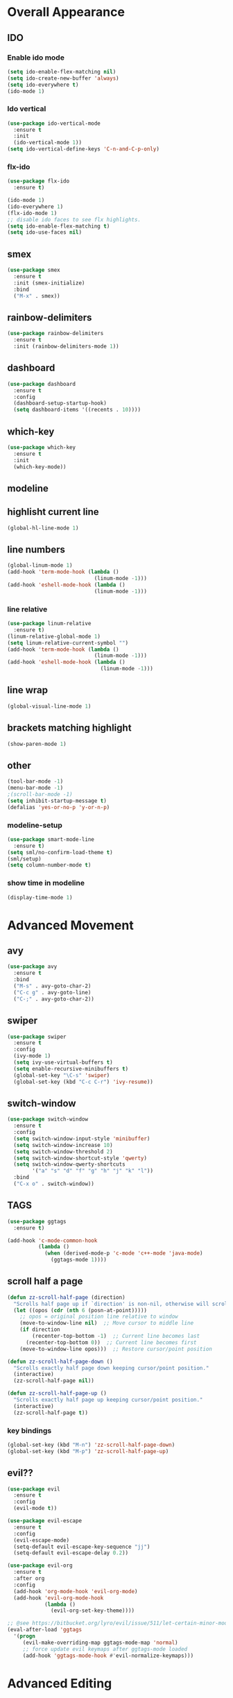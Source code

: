 * Overall Appearance
** IDO
*** Enable ido mode
#+BEGIN_SRC emacs-lisp
(setq ido-enable-flex-matching nil)
(setq ido-create-new-buffer 'always)
(setq ido-everywhere t)
(ido-mode 1)
#+END_SRC
*** Ido vertical
#+BEGIN_SRC emacs-lisp
(use-package ido-vertical-mode
  :ensure t
  :init
  (ido-vertical-mode 1))
(setq ido-vertical-define-keys 'C-n-and-C-p-only)
#+END_SRC
*** flx-ido
#+BEGIN_SRC emacs-lisp
  (use-package flx-ido
    :ensure t)

  (ido-mode 1)
  (ido-everywhere 1)
  (flx-ido-mode 1)
  ;; disable ido faces to see flx highlights.
  (setq ido-enable-flex-matching t)
  (setq ido-use-faces nil)
#+END_SRC
** smex
#+BEGIN_SRC emacs-lisp
(use-package smex
  :ensure t
  :init (smex-initialize)
  :bind
  ("M-x" . smex))
#+END_SRC
** rainbow-delimiters
#+BEGIN_SRC emacs-lisp
(use-package rainbow-delimiters
  :ensure t
  :init (rainbow-delimiters-mode 1))
#+END_SRC
** dashboard
#+BEGIN_SRC emacs-lisp
(use-package dashboard
  :ensure t
  :config
  (dashboard-setup-startup-hook)
  (setq dashboard-items '((recents . 10))))
#+END_SRC
** which-key
#+BEGIN_SRC emacs-lisp
(use-package which-key
  :ensure t
  :init
  (which-key-mode))
#+END_SRC
** modeline
** highlisht current line
#+BEGIN_SRC emacs-lisp
(global-hl-line-mode 1)
#+END_SRC
** line numbers
#+BEGIN_SRC emacs-lisp
(global-linum-mode 1)
(add-hook 'term-mode-hook (lambda ()
							(linum-mode -1)))
(add-hook 'eshell-mode-hook (lambda ()
							(linum-mode -1)))
#+END_SRC
*** line relative
#+BEGIN_SRC emacs-lisp
  (use-package linum-relative
    :ensure t)
  (linum-relative-global-mode 1)
  (setq linum-relative-current-symbol "")
  (add-hook 'term-mode-hook (lambda ()
                              (linum-mode -1)))
  (add-hook 'eshell-mode-hook (lambda ()
                                (linum-mode -1)))
#+END_SRC
** line wrap
#+BEGIN_SRC emacs-lisp
(global-visual-line-mode 1)
#+END_SRC
** brackets matching highlight
#+BEGIN_SRC emacs-lisp
(show-paren-mode 1)
#+END_SRC
** other
#+BEGIN_SRC emacs-lisp
(tool-bar-mode -1)
(menu-bar-mode -1)
;(scroll-bar-mode -1)
(setq inhibit-startup-message t)
(defalias 'yes-or-no-p 'y-or-n-p)
#+END_SRC
*** modeline-setup
#+BEGIN_SRC emacs-lisp
(use-package smart-mode-line
  :ensure t)
(setq sml/no-confirm-load-theme t)
(sml/setup)
(setq column-number-mode t)
#+END_SRC
*** show time in modeline
#+BEGIN_SRC emacs-lisp
(display-time-mode 1)
#+END_SRC
* Advanced Movement
** avy
#+BEGIN_SRC emacs-lisp
  (use-package avy
    :ensure t
    :bind
    ("M-s" . avy-goto-char-2)
    ("C-c g" . avy-goto-line)
    ("C-;" . avy-goto-char-2))
#+END_SRC
** swiper
#+BEGIN_SRC emacs-lisp
  (use-package swiper
    :ensure t
    :config
    (ivy-mode 1)
    (setq ivy-use-virtual-buffers t)
    (setq enable-recursive-minibuffers t)
    (global-set-key "\C-s" 'swiper)
    (global-set-key (kbd "C-c C-r") 'ivy-resume))
#+END_SRC
** switch-window
#+BEGIN_SRC emacs-lisp
  (use-package switch-window
    :ensure t
    :config
    (setq switch-window-input-style 'minibuffer)
    (setq switch-window-increase 10)
    (setq switch-window-threshold 2)
    (setq switch-window-shortcut-style 'qwerty)
    (setq switch-window-qwerty-shortcuts
          '("a" "s" "d" "f" "g" "h" "j" "k" "l"))
    :bind
    ("C-x o" . switch-window))
#+END_SRC
** TAGS
#+BEGIN_SRC emacs-lisp
(use-package ggtags
  :ensure t)

(add-hook 'c-mode-common-hook
          (lambda ()
            (when (derived-mode-p 'c-mode 'c++-mode 'java-mode)
              (ggtags-mode 1))))
#+END_SRC
** scroll half a page
#+BEGIN_SRC emacs-lisp
(defun zz-scroll-half-page (direction)
  "Scrolls half page up if `direction' is non-nil, otherwise will scroll half page down."
  (let ((opos (cdr (nth 6 (posn-at-point)))))
	;; opos = original position line relative to window
	(move-to-window-line nil)  ;; Move cursor to middle line
	(if direction
		(recenter-top-bottom -1)  ;; Current line becomes last
	  (recenter-top-bottom 0))  ;; Current line becomes first
	(move-to-window-line opos)))  ;; Restore cursor/point position

(defun zz-scroll-half-page-down ()
  "Scrolls exactly half page down keeping cursor/point position."
  (interactive)
  (zz-scroll-half-page nil))

(defun zz-scroll-half-page-up ()
  "Scrolls exactly half page up keeping cursor/point position."
  (interactive)
  (zz-scroll-half-page t))
#+END_SRC
*** key bindings
#+BEGIN_SRC emacs-lisp
(global-set-key (kbd "M-n") 'zz-scroll-half-page-down)
(global-set-key (kbd "M-p") 'zz-scroll-half-page-up)
#+END_SRC
** evil??
#+BEGIN_SRC emacs-lisp
  (use-package evil
    :ensure t
    :config
    (evil-mode t))

  (use-package evil-escape
    :ensure t
    :config
    (evil-escape-mode)
    (setq-default evil-escape-key-sequence "jj")
    (setq-default evil-escape-delay 0.2))

  (use-package evil-org
    :ensure t
    :after org
    :config
    (add-hook 'org-mode-hook 'evil-org-mode)
    (add-hook 'evil-org-mode-hook
              (lambda ()
                (evil-org-set-key-theme))))

  ;; @see https://bitbucket.org/lyro/evil/issue/511/let-certain-minor-modes-key-bindings
  (eval-after-load 'ggtags
    '(progn
       (evil-make-overriding-map ggtags-mode-map 'normal)
       ;; force update evil keymaps after ggtags-mode loaded
       (add-hook 'ggtags-mode-hook #'evil-normalize-keymaps)))
#+END_SRC
* Advanced Editing
** auto-complete
#+BEGIN_SRC emacs-lisp
(use-package auto-complete
  :ensure t
  :config
  (global-auto-complete-mode t))
#+END_SRC
** kill-whole-word
#+BEGIN_SRC emacs-lisp
(defun kill-whole-word ()
  (interactive)
  (backward-word)
  (kill-word 1))
(global-set-key (kbd "C-c w w") 'kill-whole-word)
#+END_SRC
** expand region
#+BEGIN_SRC emacs-lisp
(use-package expand-region
  :ensure t)
#+END_SRC
*** change inner
**** init
#+BEGIN_SRC emacs-lisp
(use-package change-inner
  :ensure t
  :bind)
#+END_SRC
*** key bindings
#+BEGIN_SRC emacs-lisp
(global-set-key (kbd "C-c w i") 'change-inner)
(global-set-key (kbd "C-c w o") 'change-outer)

(global-set-key (kbd "C-c e") 'er/expand-region)
(global-set-key (kbd "C-c w p") 'er/mark-inside-pairs)
(global-set-key (kbd "C-c w P") 'er/mark-outside-pairs)
#+END_SRC
** auto insert closing brackets
#+BEGIN_SRC emacs-lisp
(electric-pair-mode 1)
#+END_SRC
** undo tree
#+BEGIN_SRC emacs-lisp
  (use-package undo-tree
    :ensure t
    :init
    (global-undo-tree-mode))
#+END_SRC
** smart parens
#+BEGIN_SRC emacs-lisp
  (use-package smartparens-config
      :ensure smartparens
      :config
      (progn
        (show-smartparens-global-mode t)))
  ;to enable deleting with C-k only text but not parens, uncoment lines below
  ;(add-hook 'prog-mode-hook 'turn-on-smartparens-strict-mode)
  ;(add-hook 'markdown-mode-hook 'turn-on-smartparens-strict-mode)
  (global-set-key (kbd "C-c w b") 'sp-backward-unwrap-sexp)
  (global-set-key (kbd "C-c w u") 'sp-unwrap-sexp)
#+END_SRC
** yasnippets
#+BEGIN_SRC emacs-lisp
  (use-package yasnippet
    :ensure t)
  (yas-reload-all)
  (add-hook 'prog-mode-hook #'yas-minor-mode)
#+END_SRC
* Programming Specific
** compilation
#+BEGIN_SRC emacs-lisp
(global-set-key (kbd "<f5>") (lambda ()
                               (interactive)
                               (setq-local compilation-read-command nil)
                               (call-interactively 'compile)))
#+END_SRC
** projectile
#+BEGIN_SRC emacs-lisp
  (use-package projectile
    :ensure t
    :config
    (projectile-global-mode t))
#+END_SRC
* Other
** sudo-edit
#+BEGIN_SRC emacs-lisp
(use-package sudo-edit
  :ensure t
  :bind ("C-c s e" . sudo-edit))
#+END_SRC

** enable ibuffer
#+BEGIN_SRC emacs-lisp
(global-set-key (kbd "C-x C-b") 'ibuffer)
#+END_SRC
** ansi-term
#+BEGIN_SRC emacs-lisp
(defvar my-term-shell "/bin/bash")
(defadvice ansi-term (before force-bash)
  (interactive (list my-term-shell)))
(ad-activate 'ansi-term)
#+END_SRC
** key bindings
#+BEGIN_SRC emacs-lisp
(global-set-key (kbd "C-c M-t") 'ansi-term)
(global-set-key (kbd "C-c M-e") 'eshell)
#+END_SRC
* Misc
** tabs
#+BEGIN_SRC emacs-lisp
(setq-default tab-stop-list '(4 8 12 16 20 24 28 32 36 40 44 48 52 56 60
	  		  				 64 68 72 76 80 84 88 92 96 100 104 108 112 116 120))
(global-set-key (kbd "TAB") 'self-insert-command)
(setq c-default-style "linux"
          c-basic-offset 4)
(setq-default c-basic-offset 4
			  tab-width 4
			  indent-tabs-mode t)
#+END_SRC
** other other
#+BEGIN_SRC emacs-lisp
(setq auto-save-default nil)
#+END_SRC
